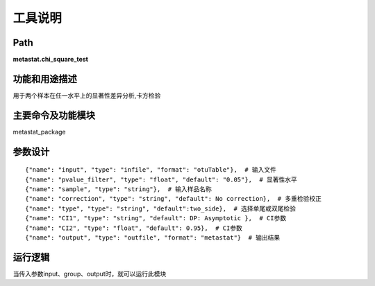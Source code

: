 工具说明
==========================

Path
-----------

**metastat.chi_square_test**

功能和用途描述
-----------------------------------

用于两个样本在任一水平上的显著性差异分析,卡方检验

主要命令及功能模块
-----------------------------------

metastat_package


参数设计
-----------------------------------

::

            {"name": "input", "type": "infile", "format": "otuTable"},  # 输入文件
            {"name": "pvalue_filter", "type": "float", "default": "0.05"},  # 显著性水平
            {"name": "sample", "type": "string"},  # 输入样品名称
            {"name": "correction", "type": "string", "default": No correction},  # 多重检验校正
            {"name": "type", "type": "string", "default":two_side},  # 选择单尾或双尾检验
            {"name": "CI1", "type": "string", "default": DP: Asymptotic },  # CI参数
            {"name": "CI2", "type": "float", "default": 0.95},  # CI参数
            {"name": "output", "type": "outfile", "format": "metastat"}  # 输出结果


运行逻辑
-----------------------------------
当传入参数input、group、output时，就可以运行此模块
